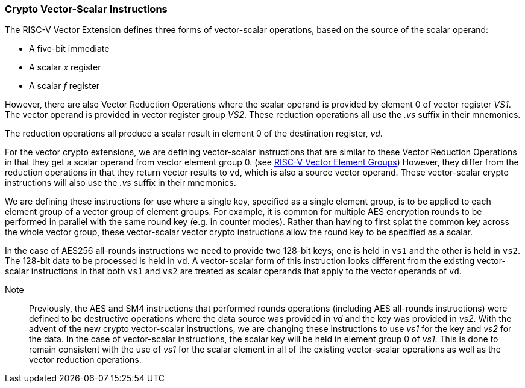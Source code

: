 [[crypto-vector-scalar-instructions]]
=== Crypto Vector-Scalar Instructions

The RISC-V Vector Extension defines three forms of vector-scalar operations, based on the source of the scalar operand:

- A five-bit immediate
- A scalar _x_ register
- A scalar _f_ register

However, there are also Vector Reduction Operations where the scalar operand is provided by element 0 of
vector register _VS1_. The vector operand is provided in vector register group _VS2_.
These reduction operations all use the _.vs_ suffix in their mnemonics.

The reduction operations all produce a scalar result in element 0 of the destination register, _vd_.

For the vector crypto extensions, we are defining vector-scalar instructions that are similar to these
Vector Reduction Operations in that they get a scalar operand from vector element group 0. 
(see link:https://github.com/riscv/riscv-v-spec/blob/master/element_groups.adoc[RISC-V Vector Element Groups])
However, they differ from the reduction operations in that they return vector results to `vd`, which is also a
source vector operand. These vector-scalar crypto instructions will also use the _.vs_ suffix in their mnemonics.

We are defining these instructions for use where a single key, specified as a single element group, is to be
applied to each element group of a vector group of element groups. For example, it is common for multiple
AES encryption rounds to be performed in parallel with the same round key (e.g. in counter modes). Rather than having to first
splat the common key across the whole vector group, these vector-scalar vector crypto instructions allow the
round key to be specified as a scalar.

In the case of AES256 all-rounds instructions we need to provide two 128-bit keys; one is held in `vs1` and
the other is held in `vs2`. The 128-bit data to be processed is held in `vd`.
A vector-scalar form of this instruction looks different from the existing vector-scalar instructions in that
both `vs1` and `vs2` are treated as scalar operands that apply to the vector operands of `vd`. 

Note::
Previously, the AES and SM4 instructions that performed rounds operations (including AES all-rounds instructions)
were defined to be destructive operations where the data source was provided in _vd_ and the key was provided in
_vs2_. With the advent of the new crypto vector-scalar instructions, we are changing these instructions
to use _vs1_ for the key and _vs2_ for the data.
In the case of vector-scalar instructions, the scalar key will be held in
element group 0 of _vs1_. This is done to remain consistent with the use of _vs1_ for the scalar element in
all of the existing vector-scalar operations as well as the vector reduction operations. 
